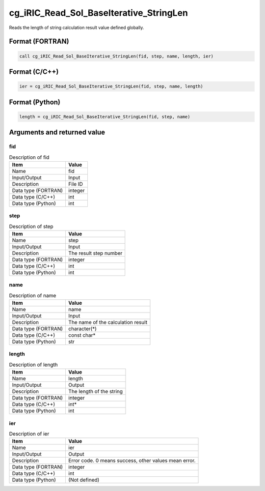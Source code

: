 .. _sec_ref_cg_iRIC_Read_Sol_BaseIterative_StringLen:

cg_iRIC_Read_Sol_BaseIterative_StringLen
========================================

Reads the length of string calculation result value defined globally.

Format (FORTRAN)
-----------------

.. code-block:: fortran

   call cg_iRIC_Read_Sol_BaseIterative_StringLen(fid, step, name, length, ier)

Format (C/C++)
-----------------

.. code-block:: c

   ier = cg_iRIC_Read_Sol_BaseIterative_StringLen(fid, step, name, length)

Format (Python)
-----------------

.. code-block:: python

   length = cg_iRIC_Read_Sol_BaseIterative_StringLen(fid, step, name)

Arguments and returned value
-------------------------------

fid
~~~

.. list-table:: Description of fid
   :header-rows: 1

   * - Item
     - Value
   * - Name
     - fid
   * - Input/Output
     - Input

   * - Description
     - File ID
   * - Data type (FORTRAN)
     - integer
   * - Data type (C/C++)
     - int
   * - Data type (Python)
     - int

step
~~~~

.. list-table:: Description of step
   :header-rows: 1

   * - Item
     - Value
   * - Name
     - step
   * - Input/Output
     - Input

   * - Description
     - The result step number
   * - Data type (FORTRAN)
     - integer
   * - Data type (C/C++)
     - int
   * - Data type (Python)
     - int

name
~~~~

.. list-table:: Description of name
   :header-rows: 1

   * - Item
     - Value
   * - Name
     - name
   * - Input/Output
     - Input

   * - Description
     - The name of the calculation result
   * - Data type (FORTRAN)
     - character(*)
   * - Data type (C/C++)
     - const char*
   * - Data type (Python)
     - str

length
~~~~~~

.. list-table:: Description of length
   :header-rows: 1

   * - Item
     - Value
   * - Name
     - length
   * - Input/Output
     - Output

   * - Description
     - The length of the string
   * - Data type (FORTRAN)
     - integer
   * - Data type (C/C++)
     - int*
   * - Data type (Python)
     - int

ier
~~~

.. list-table:: Description of ier
   :header-rows: 1

   * - Item
     - Value
   * - Name
     - ier
   * - Input/Output
     - Output

   * - Description
     - Error code. 0 means success, other values mean error.
   * - Data type (FORTRAN)
     - integer
   * - Data type (C/C++)
     - int
   * - Data type (Python)
     - (Not defined)

